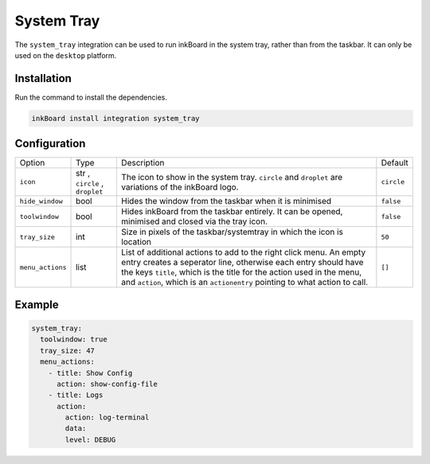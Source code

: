 System Tray
============

The ``system_tray`` integration can be used to run inkBoard in the system tray, rather than from the taskbar.
It can only be used on the ``desktop`` platform.

Installation
--------------

Run the command to install the dependencies.

.. code-block:: console

    inkBoard install integration system_tray

Configuration
--------------

+-----------------+--------------------------------+------------------------------------------------------------------------------------------------------+------------+
| Option          | Type                           | Description                                                                                          | Default    |
+-----------------+--------------------------------+------------------------------------------------------------------------------------------------------+------------+
| ``icon``        | str , ``circle`` , ``droplet`` | The icon to show in the system tray. ``circle`` and ``droplet`` are variations of the inkBoard logo. | ``circle`` |
+-----------------+--------------------------------+------------------------------------------------------------------------------------------------------+------------+
| ``hide_window`` | bool                           | Hides the window from the taskbar when it is minimised                                               | ``false``  |
+-----------------+--------------------------------+------------------------------------------------------------------------------------------------------+------------+
| ``toolwindow``  | bool                           | Hides inkBoard from the taskbar entirely. It can be opened, minimised and closed via the tray icon.  | ``false``  |
+-----------------+--------------------------------+------------------------------------------------------------------------------------------------------+------------+
| ``tray_size``   | int                            | Size in pixels of the taskbar/systemtray in which the icon is location                               | ``50``     |
+-----------------+--------------------------------+------------------------------------------------------------------------------------------------------+------------+
| ``menu_actions``| list                           | List of additional actions to add to the right click menu.                                           | ``[]``     |
|                 |                                | An empty entry creates a seperator line, otherwise each entry should have the keys                   |            |
|                 |                                | ``title``, which is the title for the action used in the menu,                                       |            |
|                 |                                | and ``action``, which is an ``actionentry`` pointing to what action to call.                         |            |
+-----------------+--------------------------------+------------------------------------------------------------------------------------------------------+------------+


Example
---------

.. code-block:: YAML

    system_tray:
      toolwindow: true
      tray_size: 47
      menu_actions:
        - title: Show Config
          action: show-config-file
        - title: Logs
          action:
            action: log-terminal
            data:
            level: DEBUG


